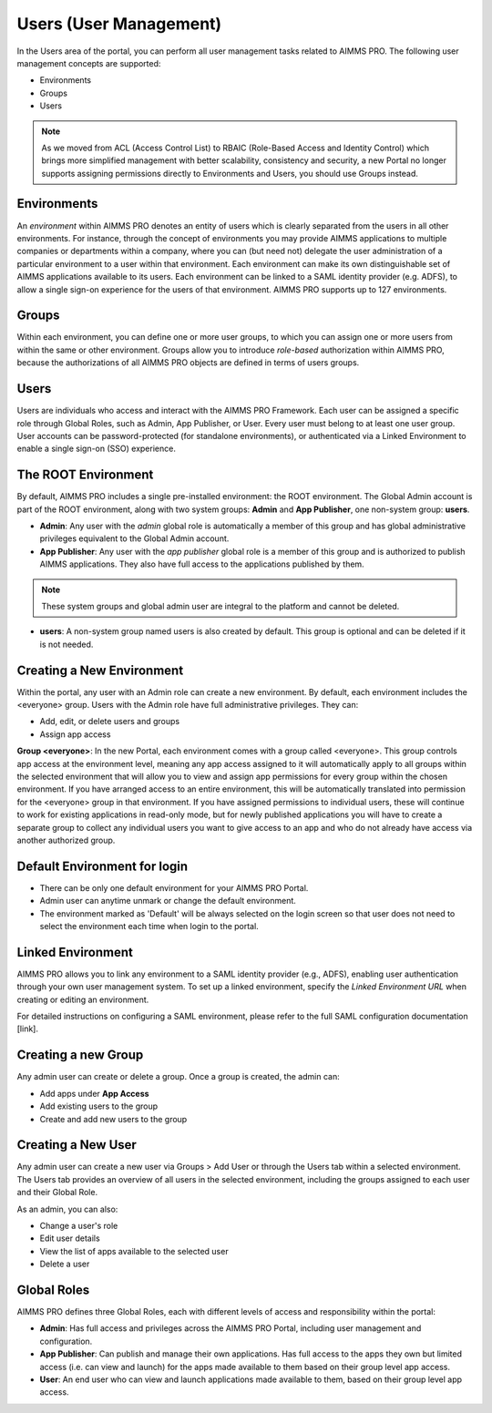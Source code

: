 Users (User Management)
=======================

In the Users area of the portal, you can perform all user management tasks related to AIMMS PRO. The following user management concepts are supported:

* Environments
* Groups
* Users

.. image:: images/newportal-users1.png
    :align: center

.. note::

	As we moved from ACL (Access Control List) to RBAIC (Role-Based Access and Identity Control) which brings more simplified management with better scalability, consistency and security, a new Portal no longer supports assigning permissions directly to Environments and Users, you should use Groups instead.

Environments
------------

An *environment* within AIMMS PRO denotes an entity of users which is clearly separated from the users in all other environments. For instance, through the concept of environments you may provide AIMMS applications to multiple companies or departments within a company, where you can (but need not) delegate the user administration of a particular environment to a user within that environment. Each environment can make its own distinguishable set of AIMMS applications available to its users. Each environment can be linked to a SAML identity provider (e.g. ADFS), to allow a single sign-on experience for the users of that environment. AIMMS PRO supports up to 127 environments.

Groups
------

Within each environment, you can define one or more user groups, to which you can assign one or more users from within the same or other environment. Groups allow you to introduce *role-based* authorization within AIMMS PRO, because the authorizations of all AIMMS PRO objects are defined in terms of users groups.

Users
-----

Users are individuals who access and interact with the AIMMS PRO Framework. Each user can be assigned a specific role through Global Roles, such as Admin, App Publisher, or User. Every user must belong to at least one user group. User accounts can be password-protected (for standalone environments), or authenticated via a Linked Environment to enable a single sign-on (SSO) experience.

The ROOT Environment
--------------------

By default, AIMMS PRO includes a single pre-installed environment: the ROOT environment. The Global Admin account is part of the ROOT environment, along with two system groups: **Admin** and **App Publisher**, one non-system group: **users**.

* **Admin**: Any user with the *admin* global role is automatically a member of this group and has global administrative privileges equivalent to the Global Admin account.
* **App Publisher**: Any user with the *app publisher* global role is a member of this group and is authorized to publish AIMMS applications. They also have full access to the applications published by them.

.. note::

	These system groups and global admin user are integral to the platform and cannot be deleted.

* **users**: A non-system group named users is also created by default. This group is optional and can be deleted if it is not needed.

.. image:: images/newportal-users2.png
    :align: center

Creating a New Environment
--------------------------

Within the portal, any user with an Admin role can create a new environment. By default, each environment includes the <everyone> group. Users with the Admin role have full administrative privileges. They can:

* Add, edit, or delete users and groups
* Assign app access

**Group <everyone>**: In the new Portal, each environment comes with a group called <everyone>. This group controls app access at the environment level, meaning any app access assigned to it will automatically apply to all groups within the selected environment that will allow you to view and assign app permissions for every group within the chosen environment. If you have arranged access to an entire environment, this will be automatically translated into permission for the <everyone> group in that environment. If you have assigned permissions to individual users, these will continue to work for existing applications in read-only mode, but for newly published applications you will have to create a separate group to collect any individual users you want to give access to an app and who do not already have access via another authorized group.

.. image:: images/newportal-users3.png
    :align: center

Default Environment for login
-----------------------------

* There can be only one default environment for your AIMMS PRO Portal.
* Admin user can anytime unmark or change the default environment. 
* The environment marked as 'Default' will be always selected on the login screen so that user does not need to select the environment each time when login to the portal. 

Linked Environment
------------------

AIMMS PRO allows you to link any environment to a SAML identity provider (e.g., ADFS), enabling user authentication through your own user management system. To set up a linked environment, specify the *Linked Environment URL* when creating or editing an environment.

For detailed instructions on configuring a SAML environment, please refer to the full SAML configuration documentation [link].

Creating a new Group
--------------------

Any admin user can create or delete a group. Once a group is created, the admin can:

* Add apps under **App Access**
* Add existing users to the group
* Create and add new users to the group

Creating a New User
-------------------

Any admin user can create a new user via Groups > Add User or through the Users tab within a selected environment. The Users tab provides an overview of all users in the selected environment, including the groups assigned to each user and their Global Role.

As an admin, you can also:

* Change a user's role
* Edit user details
* View the list of apps available to the selected user
* Delete a user

.. image:: images/newportal-users4.png
    :align: center

Global Roles
------------

AIMMS PRO defines three Global Roles, each with different levels of access and responsibility within the portal:

* **Admin**: Has full access and privileges across the AIMMS PRO Portal, including user management and configuration.
* **App Publisher**: Can publish and manage their own applications. Has full access to the apps they own but limited access (i.e. can view and launch) for the apps made available to them based on their group level app access.
* **User**: An end user who can view and launch applications made available to them, based on their group level app access.





 

